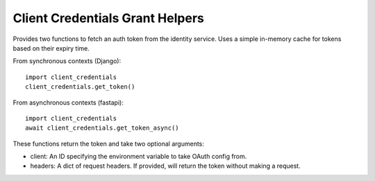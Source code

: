 Client Credentials Grant Helpers
================================

Provides two functions to fetch an auth token from the identity service.
Uses a simple in-memory cache for tokens based on their expiry time.

From synchronous contexts (Django)::

    import client_credentials
    client_credentials.get_token()

From asynchronous contexts (fastapi)::

    import client_credentials
    await client_credentials.get_token_async()


These functions return the token and take two optional arguments:

- client: An ID specifying the environment variable to take OAuth config from.
- headers: A dict of request headers.
  If provided, will return the token without making a request.
